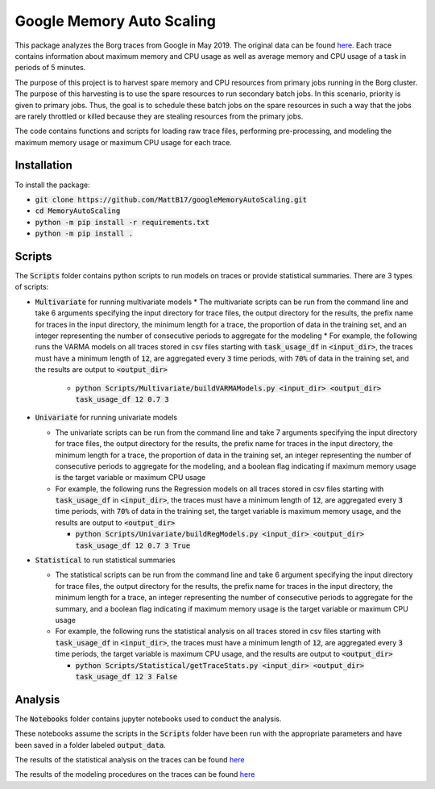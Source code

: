 Google Memory Auto Scaling
==========================

This package analyzes the Borg traces from Google in May 2019. The original data can be found `here <https://github.com/google/cluster-data>`_. Each trace contains information about maximum memory and CPU usage as well as average memory and CPU usage of a task in periods of 5 minutes.

The purpose of this project is to harvest spare memory and CPU resources from primary jobs running in the Borg cluster. The purpose of this harvesting is to use the spare resources to run secondary batch jobs. In this scenario, priority is given to primary jobs. Thus, the goal is to schedule these batch jobs on the spare resources in such a way that the jobs are rarely throttled or killed because they are stealing resources from the primary jobs.

The code contains functions and scripts for loading raw trace files, performing pre-processing, and modeling the maximum memory usage or maximum CPU usage for each trace.

Installation
------------
To install the package:

* :code:`git clone https://github.com/MattB17/googleMemoryAutoScaling.git`
* :code:`cd MemoryAutoScaling`
* :code:`python -m pip install -r requirements.txt`
* :code:`python -m pip install .`

Scripts
-------
The :code:`Scripts` folder contains python scripts to run models on traces or provide statistical summaries. There are 3 types of scripts:

* :code:`Multivariate` for running multivariate models
  * The multivariate scripts can be run from the command line and take 6 arguments specifying the input directory for trace files, the output directory for the results, the prefix name for traces in the input directory, the minimum length for a trace, the proportion of data in the training set, and an integer representing the number of consecutive periods to aggregate for the modeling
  * For example, the following runs the VARMA models on all traces stored in csv files starting with :code:`task_usage_df` in :code:`<input_dir>`, the traces must have a minimum length of :code:`12`, are aggregated every :code:`3` time periods, with :code:`70%` of data in the training set, and the results are output to :code:`<output_dir>`

    * :code:`python Scripts/Multivariate/buildVARMAModels.py <input_dir> <output_dir> task_usage_df 12 0.7 3`

* :code:`Univariate` for running univariate models

  * The univariate scripts can be run from the command line and take 7 arguments specifying the input directory for trace files, the output directory for the results, the prefix name for traces in the input directory, the minimum length for a trace, the proportion of data in the training set, an integer representing the number of consecutive periods to aggregate for the modeling, and a boolean flag indicating if maximum memory usage is the target variable or maximum CPU usage
  * For example, the following runs the Regression models on all traces stored in csv files starting with :code:`task_usage_df` in :code:`<input_dir>`, the traces must have a minimum length of :code:`12`, are aggregated every :code:`3` time periods, with :code:`70%` of data in the training set, the target variable is maximum memory usage, and the results are output to :code:`<output_dir>`

    * :code:`python Scripts/Univariate/buildRegModels.py <input_dir> <output_dir> task_usage_df 12 0.7 3 True`

* :code:`Statistical` to run statistical summaries

  * The statistical scripts can be run from the command line and take 6 argument specifying the input directory for trace files, the output directory for the results, the prefix name for traces in the input directory, the minimum length for a trace, an integer representing the number of consecutive periods to aggregate for the summary, and a boolean flag indicating if maximum memory usage is the target variable or maximum CPU usage
  * For example, the following runs the statistical analysis on all traces stored in csv files starting with :code:`task_usage_df` in :code:`<input_dir>`, the traces must have a minimum length of :code:`12`, are aggregated every :code:`3` time periods, the target variable is maximum CPU usage, and the results are output to :code:`<output_dir>`

    * :code:`python Scripts/Statistical/getTraceStats.py <input_dir> <output_dir> task_usage_df 12 3 False`

Analysis
--------
The :code:`Notebooks` folder contains jupyter notebooks used to conduct the analysis.

These notebooks assume the scripts in the :code:`Scripts` folder have been run with the appropriate parameters and have been saved in a folder labeled :code:`output_data`.

The results of the statistical analysis on the traces can be found `here <https://docs.google.com/document/d/1K7BBxZMQ5QlbUrKDK4NnTBq--luysnHjai97oCy94HA/edit>`_

The results of the modeling procedures on the traces can be found `here <https://docs.google.com/document/d/16n9JSmnUdko3LTuFWJ0YN_qZpUGBaHSoHmaMigGJYLI/edit#heading=h.fjx4h8ju152c>`_
